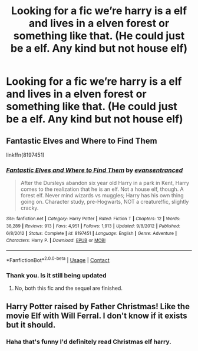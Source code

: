 #+TITLE: Looking for a fic we’re harry is a elf and lives in a elven forest or something like that. (He could just be a elf. Any kind but not house elf)

* Looking for a fic we’re harry is a elf and lives in a elven forest or something like that. (He could just be a elf. Any kind but not house elf)
:PROPERTIES:
:Author: I-havethehigh-ground
:Score: 2
:DateUnix: 1600839101.0
:DateShort: 2020-Sep-23
:FlairText: Request
:END:

** Fantastic Elves and Where to Find Them

linkffn(8197451)
:PROPERTIES:
:Author: DeoLogian
:Score: 5
:DateUnix: 1600844631.0
:DateShort: 2020-Sep-23
:END:

*** [[https://www.fanfiction.net/s/8197451/1/][*/Fantastic Elves and Where to Find Them/*]] by [[https://www.fanfiction.net/u/651163/evansentranced][/evansentranced/]]

#+begin_quote
  After the Dursleys abandon six year old Harry in a park in Kent, Harry comes to the realization that he is an elf. Not a house elf, though. A forest elf. Never mind wizards vs muggles; Harry has his own thing going on. Character study, pre-Hogwarts, NOT a creature!fic, slightly cracky.
#+end_quote

^{/Site/:} ^{fanfiction.net} ^{*|*} ^{/Category/:} ^{Harry} ^{Potter} ^{*|*} ^{/Rated/:} ^{Fiction} ^{T} ^{*|*} ^{/Chapters/:} ^{12} ^{*|*} ^{/Words/:} ^{38,289} ^{*|*} ^{/Reviews/:} ^{913} ^{*|*} ^{/Favs/:} ^{4,951} ^{*|*} ^{/Follows/:} ^{1,913} ^{*|*} ^{/Updated/:} ^{9/8/2012} ^{*|*} ^{/Published/:} ^{6/8/2012} ^{*|*} ^{/Status/:} ^{Complete} ^{*|*} ^{/id/:} ^{8197451} ^{*|*} ^{/Language/:} ^{English} ^{*|*} ^{/Genre/:} ^{Adventure} ^{*|*} ^{/Characters/:} ^{Harry} ^{P.} ^{*|*} ^{/Download/:} ^{[[http://www.ff2ebook.com/old/ffn-bot/index.php?id=8197451&source=ff&filetype=epub][EPUB]]} ^{or} ^{[[http://www.ff2ebook.com/old/ffn-bot/index.php?id=8197451&source=ff&filetype=mobi][MOBI]]}

--------------

*FanfictionBot*^{2.0.0-beta} | [[https://github.com/FanfictionBot/reddit-ffn-bot/wiki/Usage][Usage]] | [[https://www.reddit.com/message/compose?to=tusing][Contact]]
:PROPERTIES:
:Author: FanfictionBot
:Score: 2
:DateUnix: 1600844648.0
:DateShort: 2020-Sep-23
:END:


*** Thank you. Is it still being updated
:PROPERTIES:
:Author: I-havethehigh-ground
:Score: 1
:DateUnix: 1600879152.0
:DateShort: 2020-Sep-23
:END:

**** No, both this fic and the sequel are finished.
:PROPERTIES:
:Author: Avalon1632
:Score: 1
:DateUnix: 1600885816.0
:DateShort: 2020-Sep-23
:END:


** Harry Potter raised by Father Christmas! Like the movie Elf with Will Ferral. I don't know if it exists but it should.
:PROPERTIES:
:Author: OrienRex
:Score: 1
:DateUnix: 1600842944.0
:DateShort: 2020-Sep-23
:END:

*** Haha that's funny I'd definitely read Christmas elf harry.
:PROPERTIES:
:Author: I-havethehigh-ground
:Score: 1
:DateUnix: 1600879143.0
:DateShort: 2020-Sep-23
:END:
